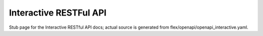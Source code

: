 Interactive RESTFul API
========================

Stub page for the Interactive RESTful API docs; actual source is generated from flex/openapi/openapi_interactive.yaml.